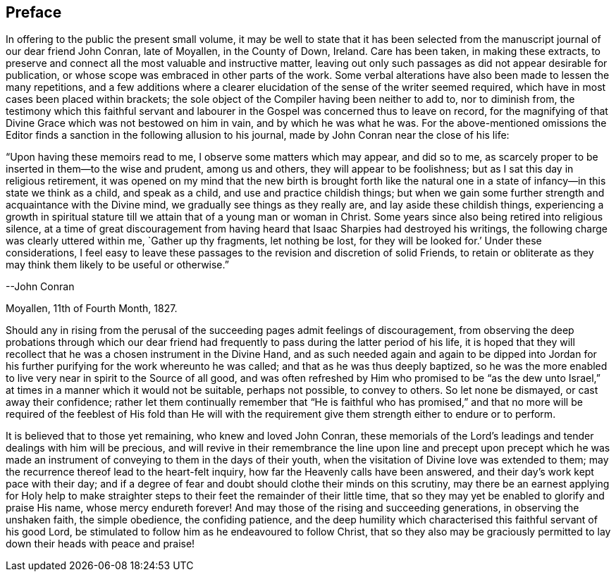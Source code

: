== Preface

In offering to the public the present small volume,
it may be well to state that it has been selected from
the manuscript journal of our dear friend John Conran,
late of Moyallen, in the County of Down, Ireland.
Care has been taken, in making these extracts,
to preserve and connect all the most valuable and instructive matter,
leaving out only such passages as did not appear desirable for publication,
or whose scope was embraced in other parts of the work.
Some verbal alterations have also been made to lessen the many repetitions,
and a few additions where a clearer elucidation
of the sense of the writer seemed required,
which have in most cases been placed within brackets;
the sole object of the Compiler having been neither to add to, nor to diminish from,
the testimony which this faithful servant and labourer
in the Gospel was concerned thus to leave on record,
for the magnifying of that Divine Grace which was not bestowed on him in vain,
and by which he was what he was.
For the above-mentioned omissions the Editor finds a
sanction in the following allusion to his journal,
made by John Conran near the close of his life:

[.embedded-content-document]
--

"`Upon having these memoirs read to me, I observe some matters which may appear,
and did so to me, as scarcely proper to be inserted in them--to the wise and prudent,
among us and others, they will appear to be foolishness;
but as I sat this day in religious retirement,
it was opened on my mind that the new birth is brought forth like the
natural one in a state of infancy--in this state we think as a child,
and speak as a child, and use and practice childish things;
but when we gain some further strength and acquaintance with the Divine mind,
we gradually see things as they really are, and lay aside these childish things,
experiencing a growth in spiritual stature till
we attain that of a young man or woman in Christ.
Some years since also being retired into religious silence,
at a time of great discouragement from having heard
that Isaac Sharpies had destroyed his writings,
the following charge was clearly uttered within me,
`Gather up thy fragments, let nothing be lost, for they will be looked for.`'
Under these considerations,
I feel easy to leave these passages to the revision and discretion of solid Friends,
to retain or obliterate as they may think them likely to be useful or otherwise.`"

[.signed-section-signature]
--John Conran

[.signed-section-context-close]
Moyallen, 11th of Fourth Month, 1827.

--

Should any in rising from the perusal of the succeeding
pages admit feelings of discouragement,
from observing the deep probations through which our dear friend had
frequently to pass during the latter period of his life,
it is hoped that they will recollect that he was a chosen instrument in the Divine Hand,
and as such needed again and again to be dipped into Jordan
for his further purifying for the work whereunto he was called;
and that as he was thus deeply baptized,
so he was the more enabled to live very near in spirit to the Source of all good,
and was often refreshed by Him who promised to be "`as the dew unto
Israel,`" at times in a manner which it would not be suitable,
perhaps not possible, to convey to others.
So let none be dismayed, or cast away their confidence;
rather let them continually remember that "`He is faithful who has promised,`" and
that no more will be required of the feeblest of His fold than He will with the
requirement give them strength either to endure or to perform.

It is believed that to those yet remaining, who knew and loved John Conran,
these memorials of the Lord`'s leadings and tender dealings with him will be precious,
and will revive in their remembrance the line upon line and precept upon precept
which he was made an instrument of conveying to them in the days of their youth,
when the visitation of Divine love was extended to them;
may the recurrence thereof lead to the heart-felt inquiry,
how far the Heavenly calls have been answered,
and their day`'s work kept pace with their day;
and if a degree of fear and doubt should clothe their minds on this scrutiny,
may there be an earnest applying for Holy help to make straighter
steps to their feet the remainder of their little time,
that so they may yet be enabled to glorify and praise His name,
whose mercy endureth forever!
And may those of the rising and succeeding generations, in observing the unshaken faith,
the simple obedience, the confiding patience,
and the deep humility which characterised this faithful servant of his good Lord,
be stimulated to follow him as he endeavoured to follow Christ,
that so they also may be graciously permitted to
lay down their heads with peace and praise!
